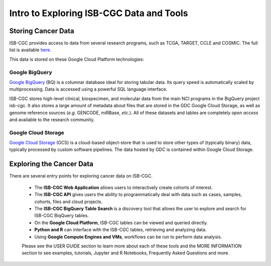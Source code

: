 *****************************************
Intro to Exploring ISB-CGC Data and Tools
*****************************************

-------------------
Storing Cancer Data
-------------------

ISB-CGC provides access to data from several research programs, such as TCGA, TARGET, CCLE and COSMIC. The full list 
is available `here <Hosted-Data.html>`_.

This data is stored on these Google Cloud Platform technologies:

Google BigQuery
~~~~~~~~~~~~~~~~
`Google BigQuery <https://cloud.google.com/bigquery/>`_ (BQ) is a columnar database ideal for storing tabular data. Its query speed is automatically scaled by multiprocessing. Data is accessed using a powerful SQL language interface.

ISB-CGC stores high-level clinical, biospecimen, and molecular data from the main NCI programs in the BigQuery project isb-cgc. It also stores a large amount of metadata about files that are stored in the GDC Google Cloud Storage, as well as genome reference sources (*e.g.* GENCODE, miRBase, *etc.*). All of these datasets and tables are completely *open access* and available to the research community.

Google Cloud Storage
~~~~~~~~~~~~~~~~~~~~
`Google Cloud Storage <https://cloud.google.com/storage/>`_ (GCS) is a cloud-based object-store that is used to store other types of (typically binary) data, typically processed by custom software pipelines. The data hosted by GDC is contained within Google Cloud Storage.

.. image:: DataStorageOnISBCGC.png
   :align: center

-------------------------
Exploring the Cancer Data
-------------------------

There are several entry points for exploring cancer data on ISB-CGC.

  * The **ISB-CGC Web Application** allows users to interactively create cohorts of interest.
  * The **ISB-CGC API** gives users the ability to programmatically deal with data such as cases, samples, cohorts, files and cloud projects.
  * The **ISB-CGC BigQuery Table Search** is a discovery tool that allows the user to explore and search for ISB-CGC BiqQuery tables.
  * On the **Google Cloud Platform**, ISB-CGC tables can be viewed and queried directly.
  * **Python and R** can interface with the ISB-CGC tables, retrieving and analyzing data.
  * Using **Google Compute Engines and VMs**, workflows can be run to perform data analysis. 
  
  Please see the USER GUIDE section to learn more about each of these tools and the MORE INFORMATION section to see examples, tutorials, Jupyter and R Notebooks, Frequently Asked Questions and more.

.. image:: ToolsForISBCGC.png
   :align: center
